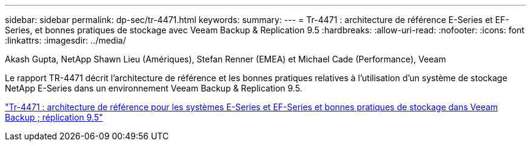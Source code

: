 ---
sidebar: sidebar 
permalink: dp-sec/tr-4471.html 
keywords:  
summary:  
---
= Tr-4471 : architecture de référence E-Series et EF-Series, et bonnes pratiques de stockage avec Veeam Backup & Replication 9.5
:hardbreaks:
:allow-uri-read: 
:nofooter: 
:icons: font
:linkattrs: 
:imagesdir: ../media/


Akash Gupta, NetApp Shawn Lieu (Amériques), Stefan Renner (EMEA) et Michael Cade (Performance), Veeam

[role="lead"]
Le rapport TR-4471 décrit l'architecture de référence et les bonnes pratiques relatives à l'utilisation d'un système de stockage NetApp E-Series dans un environnement Veeam Backup & Replication 9.5.

link:https://www.netapp.com/pdf.html?item=/media/17159-tr4471pdf.pdf["Tr-4471 : architecture de référence pour les systèmes E-Series et EF-Series et bonnes pratiques de stockage dans Veeam Backup  ; réplication 9.5"^]

